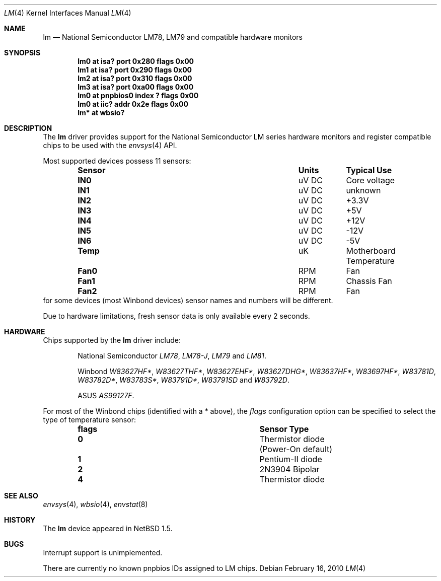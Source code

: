 .\"	lm.4,v 1.32 2010/02/21 05:16:29 cnst Exp
.\"
.\" Copyright (c) 2000 The NetBSD Foundation, Inc.
.\" All rights reserved.
.\"
.\" This code is derived from software contributed to The NetBSD Foundation
.\" by Bill Squier.
.\"
.\" Redistribution and use in source and binary forms, with or without
.\" modification, are permitted provided that the following conditions
.\" are met:
.\" 1. Redistributions of source code must retain the above copyright
.\"    notice, this list of conditions and the following disclaimer.
.\" 2. Redistributions in binary form must reproduce the above copyright
.\"    notice, this list of conditions and the following disclaimer in the
.\"    documentation and/or other materials provided with the distribution.
.\"
.\" THIS SOFTWARE IS PROVIDED BY THE NETBSD FOUNDATION, INC. AND CONTRIBUTORS
.\" ``AS IS'' AND ANY EXPRESS OR IMPLIED WARRANTIES, INCLUDING, BUT NOT LIMITED
.\" TO, THE IMPLIED WARRANTIES OF MERCHANTABILITY AND FITNESS FOR A PARTICULAR
.\" PURPOSE ARE DISCLAIMED.  IN NO EVENT SHALL THE FOUNDATION OR CONTRIBUTORS
.\" BE LIABLE FOR ANY DIRECT, INDIRECT, INCIDENTAL, SPECIAL, EXEMPLARY, OR
.\" CONSEQUENTIAL DAMAGES (INCLUDING, BUT NOT LIMITED TO, PROCUREMENT OF
.\" SUBSTITUTE GOODS OR SERVICES; LOSS OF USE, DATA, OR PROFITS; OR BUSINESS
.\" INTERRUPTION) HOWEVER CAUSED AND ON ANY THEORY OF LIABILITY, WHETHER IN
.\" CONTRACT, STRICT LIABILITY, OR TORT (INCLUDING NEGLIGENCE OR OTHERWISE)
.\" ARISING IN ANY WAY OUT OF THE USE OF THIS SOFTWARE, EVEN IF ADVISED OF THE
.\" POSSIBILITY OF SUCH DAMAGE.
.\"
.Dd February 16, 2010
.Dt LM 4
.Os
.Sh NAME
.Nm lm
.Nd National Semiconductor LM78, LM79 and compatible hardware monitors
.Sh SYNOPSIS
.Cd "lm0 at isa? port 0x280 flags 0x00"
.Cd "lm1 at isa? port 0x290 flags 0x00"
.Cd "lm2 at isa? port 0x310 flags 0x00"
.Cd "lm3 at isa? port 0xa00 flags 0x00"
.Cd "lm0 at pnpbios0 index ? flags 0x00"
.Cd "lm0 at iic? addr 0x2e flags 0x00"
.Cd "lm* at wbsio?"
.Sh DESCRIPTION
The
.Nm
driver provides support for the
.Tn National Semiconductor
LM series hardware monitors and register compatible chips to be used with
the
.Xr envsys 4
API.
.Pp
Most supported devices possess 11 sensors:
.Bl -column "Sensor" "Units" "Typical" -offset indent
.It Sy "Sensor" Ta Sy "Units" Ta Sy "Typical Use"
.It Li "IN0" Ta "uV DC" Ta "Core voltage"
.It Li "IN1" Ta "uV DC" Ta "unknown"
.It Li "IN2" Ta "uV DC" Ta "+3.3V"
.It Li "IN3" Ta "uV DC" Ta "+5V"
.It Li "IN4" Ta "uV DC" Ta "+12V"
.It Li "IN5" Ta "uV DC" Ta "-12V"
.It Li "IN6" Ta "uV DC" Ta "-5V"
.It Li "Temp" Ta "uK" Ta "Motherboard Temperature"
.It Li "Fan0" Ta "RPM" Ta "Fan"
.It Li "Fan1" Ta "RPM" Ta "Chassis Fan"
.It Li "Fan2" Ta "RPM" Ta "Fan"
.El
for some devices (most Winbond devices) sensor names and numbers will be
different.
.Pp
Due to hardware limitations, fresh sensor data is only available every
2 seconds.
.Sh HARDWARE
Chips supported by the
.Nm
driver include:
.Pp
.Bl -item -offset indent
.It
.Tn National Semiconductor
.Em LM78 ,
.Em LM78-J ,
.Em LM79
and
.Em LM81 .
.It
.Tn Winbond
.Em W83627HF* ,
.Em W83627THF* ,
.Em W83627EHF* ,
.Em W83627DHG* ,
.Em W83637HF* ,
.Em W83697HF* ,
.Em W83781D ,
.Em W83782D* ,
.Em W83783S* ,
.Em W83791D* ,
.Em W83791SD
and
.Em W83792D .
.It
.Tn ASUS
.Em AS99127F .
.El
.Pp
For most of the Winbond chips (identified with a * above), the
.Em flags
configuration option can be specified to select the type of temperature
sensor:
.Bl -column "flags" "Sensor Type" -offset indent
.It Sy "flags" Ta Sy "Sensor Type"
.It Li "0" Ta "Thermistor diode (Power-On default)"
.It Li "1" Ta "Pentium-II diode"
.It Li "2" Ta "2N3904 Bipolar"
.It Li "4" Ta "Thermistor diode"
.El
.Sh SEE ALSO
.Xr envsys 4 ,
.Xr wbsio 4 ,
.Xr envstat 8
.Sh HISTORY
The
.Nm
device appeared in
.Nx 1.5 .
.Sh BUGS
Interrupt support is unimplemented.
.Pp
There are currently no known pnpbios IDs assigned to LM chips.
